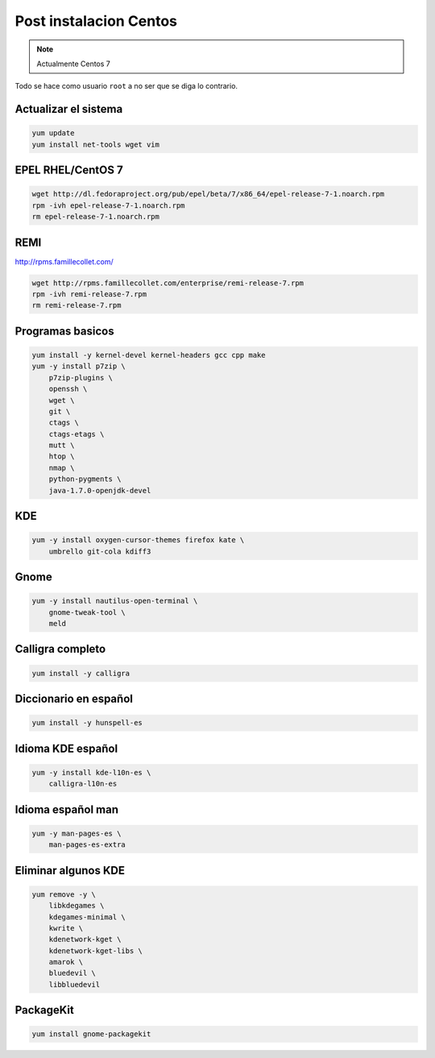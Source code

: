 .. _reference-linux-fedora-centos-post_instalacion_centos:

#######################
Post instalacion Centos
#######################

.. note::
    Actualmente Centos 7

Todo se hace como usuario ``root`` a no ser que se diga lo contrario.

Actualizar el sistema
*********************

.. code-block:: bash

    yum update
    yum install net-tools wget vim

EPEL RHEL/CentOS 7
*************************

.. code-block:: bash

    wget http://dl.fedoraproject.org/pub/epel/beta/7/x86_64/epel-release-7-1.noarch.rpm
    rpm -ivh epel-release-7-1.noarch.rpm
    rm epel-release-7-1.noarch.rpm

REMI
****

http://rpms.famillecollet.com/

.. code-block:: bash

    wget http://rpms.famillecollet.com/enterprise/remi-release-7.rpm
    rpm -ivh remi-release-7.rpm
    rm remi-release-7.rpm

Programas basicos
*****************

.. code-block:: bash

    yum install -y kernel-devel kernel-headers gcc cpp make
    yum -y install p7zip \
        p7zip-plugins \
        openssh \
        wget \
        git \
        ctags \
        ctags-etags \
        mutt \
        htop \
        nmap \
        python-pygments \
        java-1.7.0-openjdk-devel

KDE
***

.. code-block:: bash

    yum -y install oxygen-cursor-themes firefox kate \
        umbrello git-cola kdiff3

Gnome
*****

.. code-block:: bash

    yum -y install nautilus-open-terminal \
        gnome-tweak-tool \
        meld

Calligra completo
*****************

.. code-block:: bash

    yum install -y calligra

Diccionario en español
**********************

.. code-block:: bash

    yum install -y hunspell-es

Idioma KDE español
******************

.. code-block:: bash

    yum -y install kde-l10n-es \
        calligra-l10n-es

Idioma español man
******************

.. code-block:: bash

    yum -y man-pages-es \
        man-pages-es-extra

Eliminar algunos KDE
********************

.. code-block:: bash

    yum remove -y \
        libkdegames \
        kdegames-minimal \
        kwrite \
        kdenetwork-kget \
        kdenetwork-kget-libs \
        amarok \
        bluedevil \
        libbluedevil

PackageKit
**********

.. code-block:: bash

    yum install gnome-packagekit
